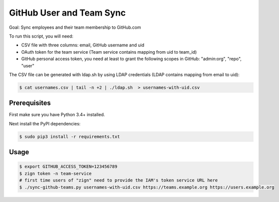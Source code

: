 =========================
GitHub User and Team Sync
=========================

Goal: Sync employees and their team membership to GitHub.com

To run this script, you will need:

* CSV file with three columns: email, GitHub username and uid
* OAuth token for the team service (Team service contains mapping from uid to team_id)
* GitHub personal access token, you need at least to grant the following scopes in GitHub: "admin:org", "repo", "user"

The CSV file can be generated with ldap.sh by using LDAP credentials (LDAP contains mapping from email to uid):

.. code-block:: bash

    $ cat usernames.csv | tail -n +2 | ./ldap.sh  > usernames-with-uid.csv

Prerequisites
=============

First make sure you have Python 3.4+ installed.

Next install the PyPI dependencies:

.. code-block:: bash

    $ sudo pip3 install -r requirements.txt

Usage
=====

.. code-block:: bash

    $ export GITHUB_ACCESS_TOKEN=123456789
    $ zign token -n team-service
    # first time users of "zign" need to provide the IAM's token service URL here
    $ ./sync-github-teams.py usernames-with-uid.csv https://teams.example.org https://users.example.org

